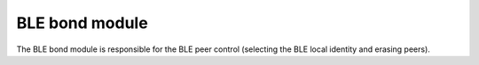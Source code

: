 .. _ble_bond:

BLE bond module
###############

The BLE bond module is responsible for the BLE peer control (selecting the BLE local identity and erasing peers).
